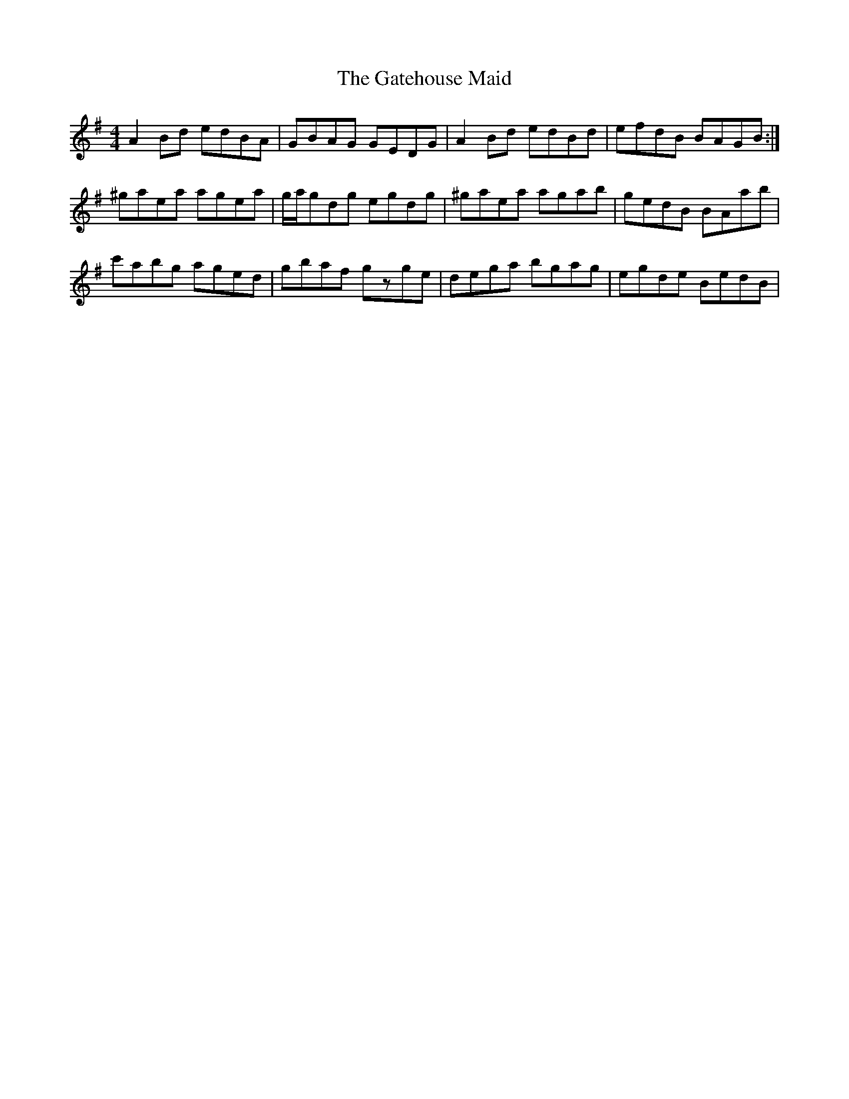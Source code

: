 X: 14889
T: Gatehouse Maid, The
R: reel
M: 4/4
K: Adorian
A2Bd edBA|GBAG GEDG|A2Bd edBd|efdB BAGB:|
^gaea agea|g/a/gdg egdg|^gaea agab|gedB BAab|
c'abg aged|gbaf gzge|dega bgag|egde BedB|


